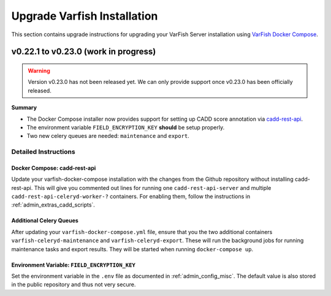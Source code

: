 .. _admin_upgrade:

============================
Upgrade Varfish Installation
============================

This section contains upgrade instructions for upgrading your VarFish Server installation using `VarFish Docker Compose <https://github.com/bihealth/varfish-docker-compose>`__.

-------------------------------------
v0.22.1 to v0.23.0 (work in progress)
-------------------------------------

.. warning::

    Version v0.23.0 has not been released yet.
    We can only provide support once v0.23.0 has been officially released.

**Summary**

- The Docker Compose installer now provides support for setting up CADD score annotation via `cadd-rest-api <https://github.com/bihealth/cadd-rest-api>`__.
- The environment variable ``FIELD_ENCRYPTION_KEY`` **should** be setup properly.
- Two new celery queues are needed: ``maintenance`` and ``export``.

Detailed Instructions
=====================

Docker Compose: cadd-rest-api
-----------------------------

Update your varfish-docker-compose installation with the changes from the Github repository without installing cadd-rest-api.
This will give you commented out lines for running one ``cadd-rest-api-server`` and multiple ``cadd-rest-api-celeryd-worker-?`` containers.
For enabling them, follow the instructions in :ref:`admin_extras_cadd_scripts`.

Additional Celery Queues
------------------------

After updating your ``varfish-docker-compose.yml`` file, ensure that you the two additional containers ``varfish-celeryd-maintenance`` and ``varfish-celeryd-export``.
These will run the background jobs for running maintenance tasks and export results.
They will be started when running ``docker-compose up``.

Environment Variable: ``FIELD_ENCRYPTION_KEY``
----------------------------------------------

Set the environment variable in the ``.env`` file as documented in :ref:`admin_config_misc`.
The default value is also stored in the public repository and thus not very secure.
